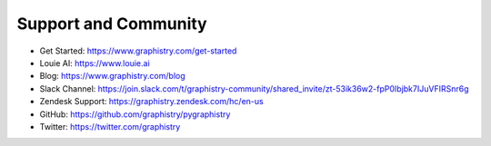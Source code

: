 Support and Community
=====================

- Get Started: https://www.graphistry.com/get-started
- Louie AI: https://www.louie.ai
- Blog: https://www.graphistry.com/blog
- Slack Channel: https://join.slack.com/t/graphistry-community/shared_invite/zt-53ik36w2-fpP0Ibjbk7IJuVFIRSnr6g
- Zendesk Support: https://graphistry.zendesk.com/hc/en-us
- GitHub: https://github.com/graphistry/pygraphistry
- Twitter: https://twitter.com/graphistry
